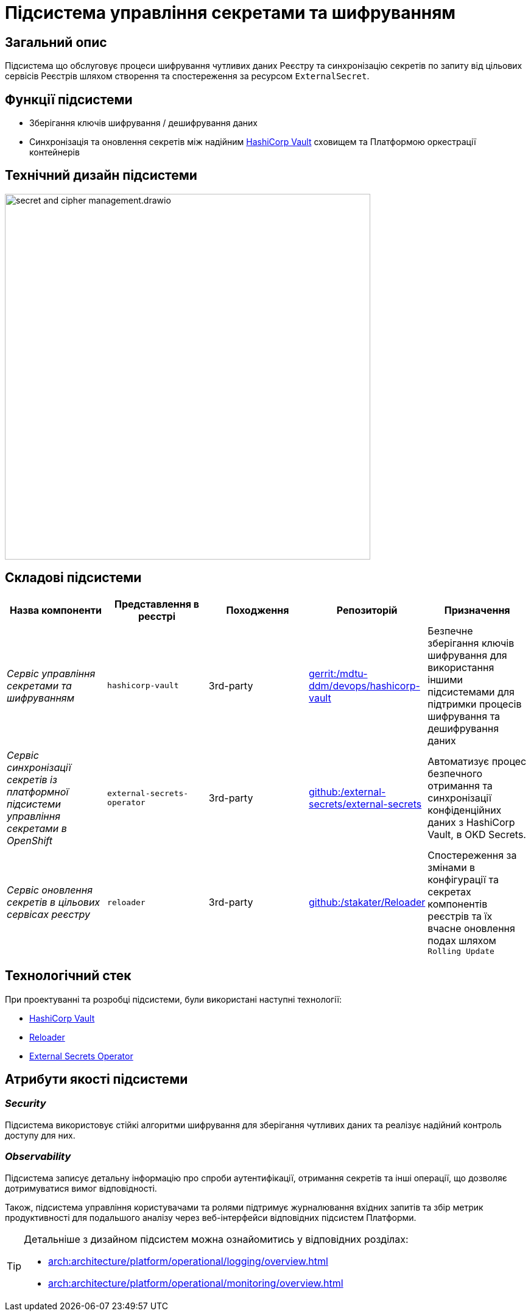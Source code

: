 = Підсистема управління секретами та шифруванням

== Загальний опис

Підсистема що обслуговує процеси шифрування чутливих даних Реєстру та синхронізацію секретів по запиту від цільових сервісів Реєстрів
шляхом створення та спостереження за ресурсом `ExternalSecret`.

== Функції підсистеми

* Зберігання ключів шифрування / дешифрування даних
* Синхронізація та оновлення секретів між надійним xref:arch:architecture/platform-technologies.adoc#vault[HashiCorp Vault] сховищем та Платформою оркестрації контейнерів

== Технічний дизайн підсистеми

image::architecture/registry/operational/secret-management/secret-and-cipher-management.drawio.svg[width=600,float="center",align="center"]

== Складові підсистеми

|===
|Назва компоненти|Представлення в реєстрі|Походження|Репозиторій|Призначення

|_Сервіс управління секретами та шифруванням_
|`hashicorp-vault`
|3rd-party
|https://gerrit-mdtu-ddm-edp-cicd.apps.cicd2.mdtu-ddm.projects.epam.com/admin/repos/mdtu-ddm/devops/hashicorp-vault[gerrit:/mdtu-ddm/devops/hashicorp-vault]
|Безпечне зберігання ключів шифрування для використання іншими підсистемами для підтримки процесів шифрування та дешифрування даних

|_Сервіс синхронізації секретів із платформної підсистеми управління секретами в OpenShift_
|`external-secrets-operator`
|3rd-party
|https://github.com/external-secrets/external-secrets[github:/external-secrets/external-secrets]
|Автоматизує процес безпечного отримання та синхронізації конфіденційних даних з HashiCorp Vault, в OKD Secrets.

|_Сервіс оновлення секретів в цільових сервісах реєстру_
|`reloader`
|3rd-party
|https://github.com/stakater/Reloader[github:/stakater/Reloader]
|Cпостереження за змінами в конфігурації та секретах компонентів реєстрів та їх вчасне оновлення подах шляхом `Rolling Update`

|===

== Технологічний стек

При проектуванні та розробці підсистеми, були використані наступні технології:

* xref:arch:architecture/platform-technologies.adoc#vault[HashiCorp Vault]
* xref:arch:architecture/platform-technologies.adoc#reloader[Reloader]
* xref:arch:architecture/platform-technologies.adoc#ext-secrets-operator[External Secrets Operator]

== Атрибути якості підсистеми

=== _Security_
Підсистема використовує стійкі алгоритми шифрування для зберігання чутливих даних та реалізує надійний контроль доступу для них.

=== _Observability_
Підсистема записує детальну інформацію про спроби аутентифікації, отримання секретів та інші операції, що дозволяє
дотримуватися вимог відповідності.

Також, підсистема управління користувачами та ролями підтримує журналювання вхідних запитів та збір метрик продуктивності
для подальшого аналізу через веб-інтерфейси відповідних підсистем Платформи.

[TIP]
--
Детальніше з дизайном підсистем можна ознайомитись у відповідних розділах:

* xref:arch:architecture/platform/operational/logging/overview.adoc[]
* xref:arch:architecture/platform/operational/monitoring/overview.adoc[]
--
